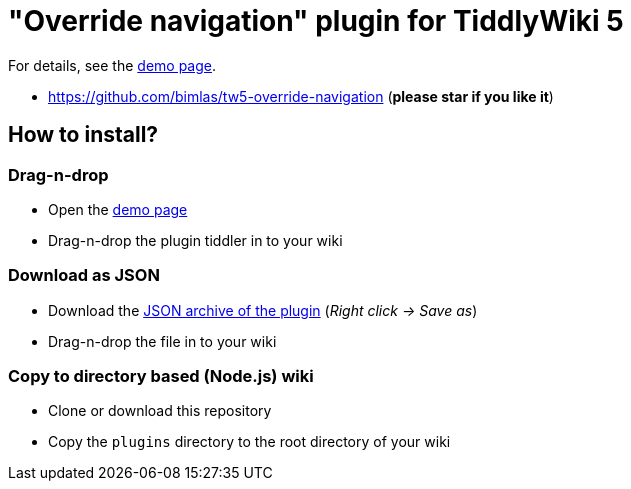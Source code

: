 :demo-page: https://bimlas.github.io/tw5-override-navigation/
:json: https://bimlas.github.io/tw5-override-navigation/tw5-override-navigation.json

= "Override navigation" plugin for TiddlyWiki 5

For details, see the link:{demo-page}[demo page].

* https://github.com/bimlas/tw5-override-navigation (*please star if you like it*)

== How to install?

=== Drag-n-drop

- Open the link:{demo-page}[demo page]
- Drag-n-drop the plugin tiddler in to your wiki

=== Download as JSON

- Download the link:{json}[JSON archive of the plugin] (_Right click -> Save as_)
- Drag-n-drop the file in to your wiki

=== Copy to directory based (Node.js) wiki

- Clone or download this repository
- Copy the `plugins` directory to the root directory of your wiki
